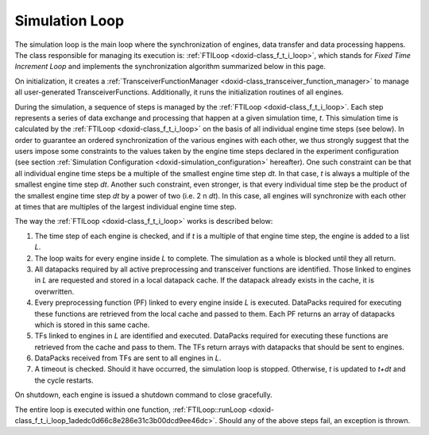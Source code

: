 .. index:: pair: page; Simulation Loop
.. _doxid-simulation_loop:

Simulation Loop
===============

The simulation loop is the main loop where the synchronization of engines, data transfer and data processing happens. The class responsible for managing its execution is: :ref:`FTILoop <doxid-class_f_t_i_loop>`, which stands for *Fixed Time Increment Loop* and implements the synchronization algorithm summarized below in this page.

On initialization, it creates a :ref:`TransceiverFunctionManager <doxid-class_transceiver_function_manager>` to manage all user-generated TransceiverFunctions. Additionally, it runs the initialization routines of all engines.

During the simulation, a sequence of steps is managed by the :ref:`FTILoop <doxid-class_f_t_i_loop>`. Each step represents a series of data exchange and processing that happen at a given simulation time, *t*. This simulation time is calculated by the :ref:`FTILoop <doxid-class_f_t_i_loop>` on the basis of all individual engine time steps (see below). In order to guarantee an ordered synchronization of the various engines with each other, we thus strongly suggest that the users impose some constraints to the values taken by the engine time steps declared in the experiment configuration (see section :ref:`Simulation Configuration <doxid-simulation_configuration>` hereafter). One such constraint can be that all individual engine time steps be a multiple of the smallest engine time step *dt*. In that case, *t* is always a multiple of the smallest engine time step *dt*. Another such constraint, even stronger, is that every individual time step be the product of the smallest engine time step *dt* by a power of two (i.e. 2 n *dt*). In this case, all engines will synchronize with each other at times that are multiples of the largest individual engine time step.

The way the :ref:`FTILoop <doxid-class_f_t_i_loop>` works is described below:

#. The time step of each engine is checked, and if *t* is a multiple of that engine time step, the engine is added to a list *L*.

#. The loop waits for every engine inside *L* to complete. The simulation as a whole is blocked until they all return.

#. All datapacks required by all active preprocessing and transceiver functions are identified. Those linked to engines in *L* are requested and stored in a local datapack cache. If the datapack already exists in the cache, it is overwritten.

#. Every preprocessing function (PF) linked to every engine inside *L* is executed. DataPacks required for executing these functions are retrieved from the local cache and passed to them. Each PF returns an array of datapacks which is stored in this same cache.

#. TFs linked to engines in *L* are identified and executed. DataPacks required for executing these functions are retrieved from the cache and pass to them. The TFs return arrays with datapacks that should be sent to engines.

#. DataPacks received from TFs are sent to all engines in *L*.

#. A timeout is checked. Should it have occurred, the simulation loop is stopped. Otherwise, *t* is updated to *t+dt* and the cycle restarts.

On shutdown, each engine is issued a shutdown command to close gracefully.

The entire loop is executed within one function, :ref:`FTILoop::runLoop <doxid-class_f_t_i_loop_1adedc0d66c8e286e31c3b00dcd9ee46dc>`. Should any of the above steps fail, an exception is thrown.

